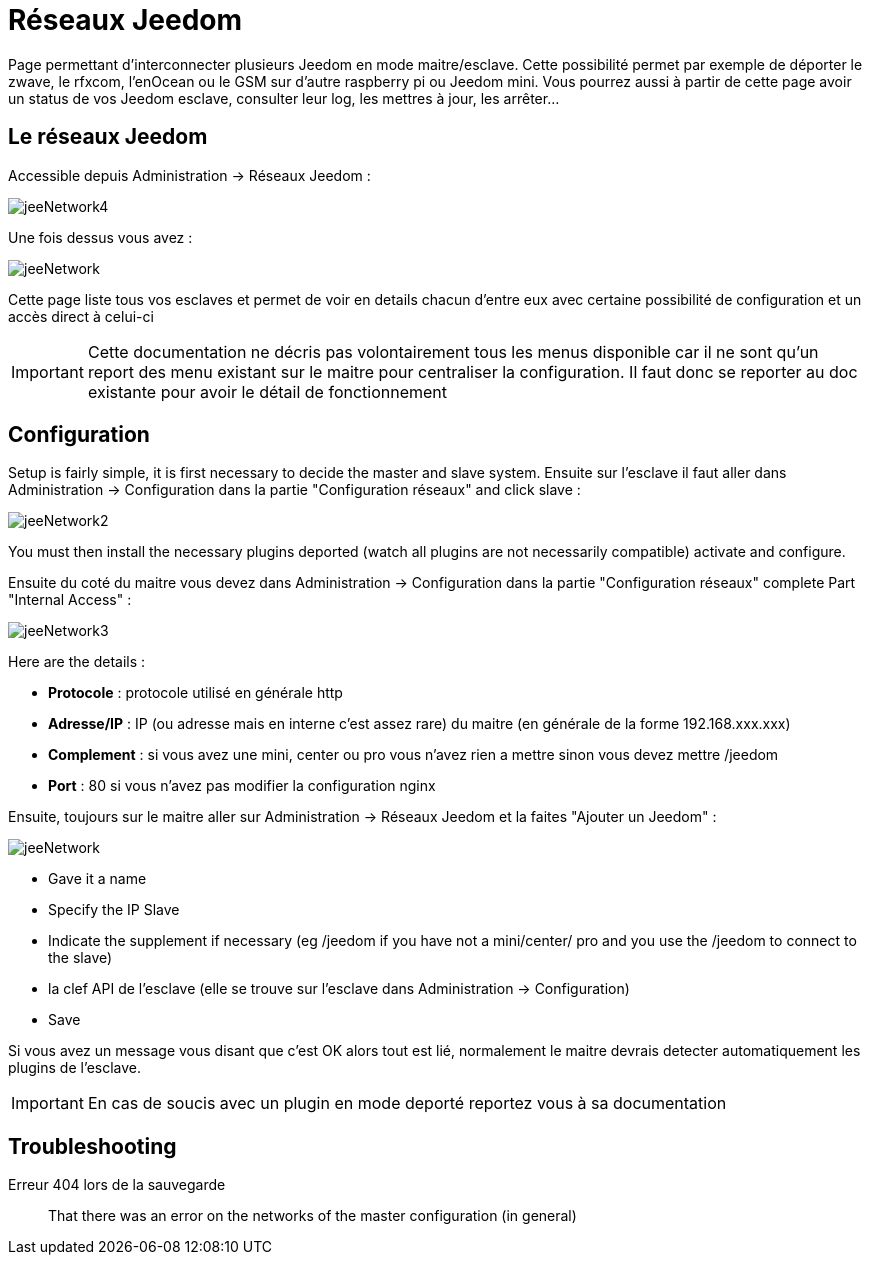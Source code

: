 = Réseaux Jeedom

Page permettant d'interconnecter plusieurs Jeedom en mode maitre/esclave. Cette possibilité permet par exemple de déporter le zwave, le rfxcom, l'enOcean ou le GSM sur d'autre raspberry pi ou Jeedom mini. Vous pourrez aussi à partir de cette page avoir un status de vos Jeedom esclave, consulter leur log, les mettres à jour, les arrêter...

== Le réseaux Jeedom

Accessible depuis Administration -> Réseaux Jeedom :

image::../images/jeeNetwork4.JPG[]

Une fois dessus vous avez :

image::../images/jeeNetwork.JPG[]

Cette page liste tous vos esclaves et permet de voir en details chacun d'entre eux avec certaine possibilité de configuration et un accès direct à celui-ci

[IMPORTANT]
Cette documentation ne décris pas volontairement tous les menus disponible car il ne sont qu'un report des menu existant sur le maitre pour centraliser la configuration. Il faut donc se reporter au doc existante pour avoir le détail de fonctionnement

== Configuration

Setup is fairly simple, it is first necessary to decide the master and slave system. 
Ensuite sur l'esclave il faut aller dans Administration -> Configuration dans la partie "Configuration réseaux" 
and click slave : 

image::../images/jeeNetwork2.JPG[]

You must then install the necessary plugins deported (watch all plugins are not necessarily compatible) 
activate and configure.

Ensuite du coté du maitre vous devez dans Administration -> Configuration dans la partie "Configuration réseaux" 
complete Part "Internal Access" : 

image::../images/jeeNetwork3.JPG[]

Here are the details : 

* *Protocole* : protocole utilisé en générale http
* *Adresse/IP* : IP (ou adresse mais en interne c'est assez rare) du maitre (en générale de la forme 192.168.xxx.xxx)
* *Complement* : si vous avez une mini, center ou pro vous n'avez rien a mettre sinon vous devez mettre /jeedom
* *Port* : 80 si vous n'avez pas modifier la configuration nginx

Ensuite, toujours sur le maitre aller sur Administration -> Réseaux Jeedom et la faites "Ajouter un Jeedom" : 

image::../images/jeeNetwork.JPG[]

- Gave it a name
- Specify the IP Slave
- Indicate the supplement if necessary (eg /jeedom if you have not a mini/center/ pro and you use the /jeedom to connect to the slave)
- la clef API de l'esclave (elle se trouve sur l'esclave dans Administration -> Configuration)
- Save

Si vous avez un message vous disant que c'est OK alors tout est lié, normalement le maitre devrais detecter automatiquement les plugins de l'esclave.

[IMPORTANT]
En cas de soucis avec un plugin en mode deporté reportez vous à sa documentation

== Troubleshooting

Erreur 404 lors de la sauvegarde::
That there was an error on the networks of the master configuration (in general)